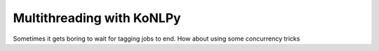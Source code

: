 Multithreading with KoNLPy
==========================

Sometimes it gets boring to wait for tagging jobs to end.
How about using some concurrency tricks